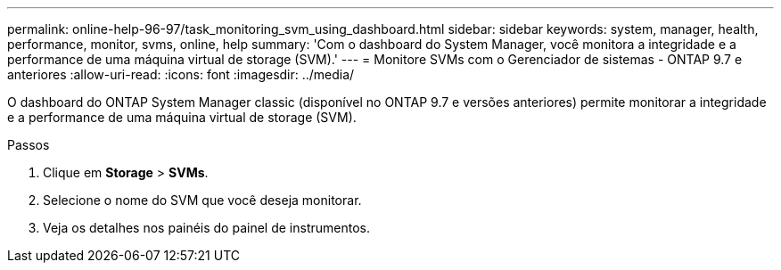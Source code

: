 ---
permalink: online-help-96-97/task_monitoring_svm_using_dashboard.html 
sidebar: sidebar 
keywords: system, manager, health, performance, monitor, svms, online, help 
summary: 'Com o dashboard do System Manager, você monitora a integridade e a performance de uma máquina virtual de storage (SVM).' 
---
= Monitore SVMs com o Gerenciador de sistemas - ONTAP 9.7 e anteriores
:allow-uri-read: 
:icons: font
:imagesdir: ../media/


[role="lead"]
O dashboard do ONTAP System Manager classic (disponível no ONTAP 9.7 e versões anteriores) permite monitorar a integridade e a performance de uma máquina virtual de storage (SVM).

.Passos
. Clique em *Storage* > *SVMs*.
. Selecione o nome do SVM que você deseja monitorar.
. Veja os detalhes nos painéis do painel de instrumentos.

